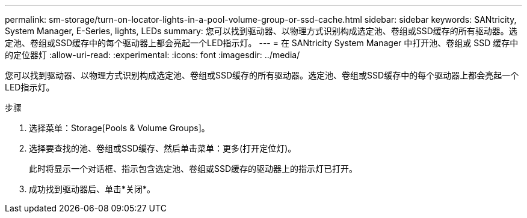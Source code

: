 ---
permalink: sm-storage/turn-on-locator-lights-in-a-pool-volume-group-or-ssd-cache.html 
sidebar: sidebar 
keywords: SANtricity, System Manager, E-Series, lights, LEDs 
summary: 您可以找到驱动器、以物理方式识别构成选定池、卷组或SSD缓存的所有驱动器。选定池、卷组或SSD缓存中的每个驱动器上都会亮起一个LED指示灯。 
---
= 在 SANtricity System Manager 中打开池、卷组或 SSD 缓存中的定位器灯
:allow-uri-read: 
:experimental: 
:icons: font
:imagesdir: ../media/


[role="lead"]
您可以找到驱动器、以物理方式识别构成选定池、卷组或SSD缓存的所有驱动器。选定池、卷组或SSD缓存中的每个驱动器上都会亮起一个LED指示灯。

.步骤
. 选择菜单：Storage[Pools & Volume Groups]。
. 选择要查找的池、卷组或SSD缓存、然后单击菜单：更多(打开定位灯)。
+
此时将显示一个对话框、指示包含选定池、卷组或SSD缓存的驱动器上的指示灯已打开。

. 成功找到驱动器后、单击*关闭*。


